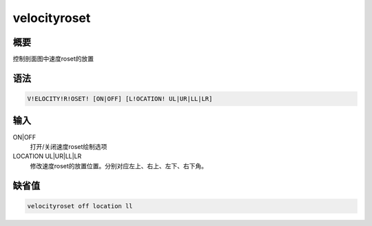 velocityroset
=============

概要
----

控制剖面图中速度roset的放置

语法
----

.. code:: bash

    V!ELOCITY!R!OSET! [ON|OFF] [L!OCATION! UL|UR|LL|LR]

输入
----

ON|OFF
    打开/关闭速度roset绘制选项

LOCATION UL|UR|LL|LR
    修改速度roset的放置位置。分别对应左上、右上、左下、右下角。

缺省值
------

.. code:: bash

    velocityroset off location ll
